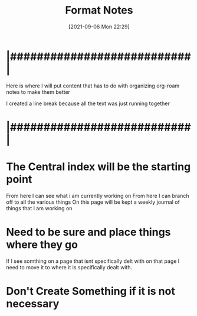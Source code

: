 :PROPERTIES:
:ID:       71f96aed-6223-40aa-9f9b-1df673529a4f
:END:
#+title: Format Notes
#+date: [2021-09-06 Mon 22:29]

* |###########################|    

Here is where I will put content that has to do with organizing
org-roam notes to make them better

I created a line break because all the text was just running together

* |###########################|

* The Central index will be the starting point
  From here I can see what i am currently working on
  From here I can branch off to all the various things
  On this page will be kept a weekly journal of things that I am working on

* Need to be sure and place things where they go
  If I see somthing on a page that isnt specifically delt with on that page
  I need to move it to where it is specifically dealt with.

* Don't Create Something if it is not necessary

